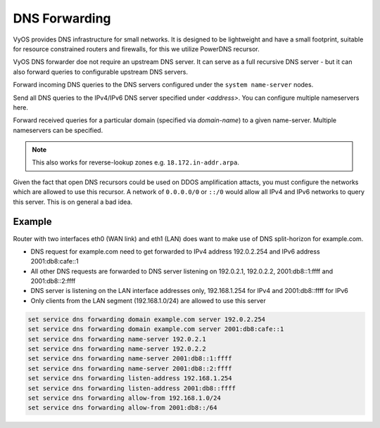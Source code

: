 .. _dns-forwarding:

##############
DNS Forwarding
##############

VyOS provides DNS infrastructure for small networks. It is designed to be
lightweight and have a small footprint, suitable for resource constrained
routers and firewalls, for this we utilize PowerDNS recursor.

VyOS DNS forwarder doe not require an upstream DNS server. It can serve as a
full recursive DNS server - but it can also forward queries to configurable
upstream DNS servers.

.. cfgcmd:: set service dns forwarding system

Forward incoming DNS queries to the DNS servers configured under the ``system
name-server`` nodes.

.. cfgcmd:: set service dns forwarding name-server <address>

Send all DNS queries to the IPv4/IPv6 DNS server specified under `<address>`.
You can configure multiple nameservers here.

.. cfgcmd:: set service dns forwarding domain <domain-name> server <address>

Forward received queries for a particular domain (specified via `domain-name`)
to a given name-server. Multiple nameservers can be specified.

.. note:: This also works for reverse-lookup zones e.g. ``18.172.in-addr.arpa``.

.. cfgcmd:: set service dns forwarding allow-from <network>

Given the fact that open DNS recursors could be used on DDOS amplification
attacts, you must configure the networks which are allowed to use this recursor.
A network of ``0.0.0.0/0`` or ``::/0`` would allow all IPv4 and IPv6 networks
to query this server. This is on general a bad idea.

Example
=======

Router with two interfaces eth0 (WAN link) and eth1 (LAN) does want to make
use of DNS split-horizon for example.com.

* DNS request for example.com need to get forwarded to IPv4 address 192.0.2.254
  and IPv6 address 2001:db8:cafe::1
* All other DNS requests are forwarded to DNS server listening on 192.0.2.1,
  192.0.2.2, 2001:db8::1:ffff and 2001:db8::2:ffff
* DNS server is listening on the LAN interface addresses only, 192.168.1.254
  for IPv4 and 2001:db8::ffff for IPv6
* Only clients from the LAN segment (192.168.1.0/24) are allowed to use this
  server

.. code-block:: none

  set service dns forwarding domain example.com server 192.0.2.254
  set service dns forwarding domain example.com server 2001:db8:cafe::1
  set service dns forwarding name-server 192.0.2.1
  set service dns forwarding name-server 192.0.2.2
  set service dns forwarding name-server 2001:db8::1:ffff
  set service dns forwarding name-server 2001:db8::2:ffff
  set service dns forwarding listen-address 192.168.1.254
  set service dns forwarding listen-address 2001:db8::ffff
  set service dns forwarding allow-from 192.168.1.0/24
  set service dns forwarding allow-from 2001:db8::/64

